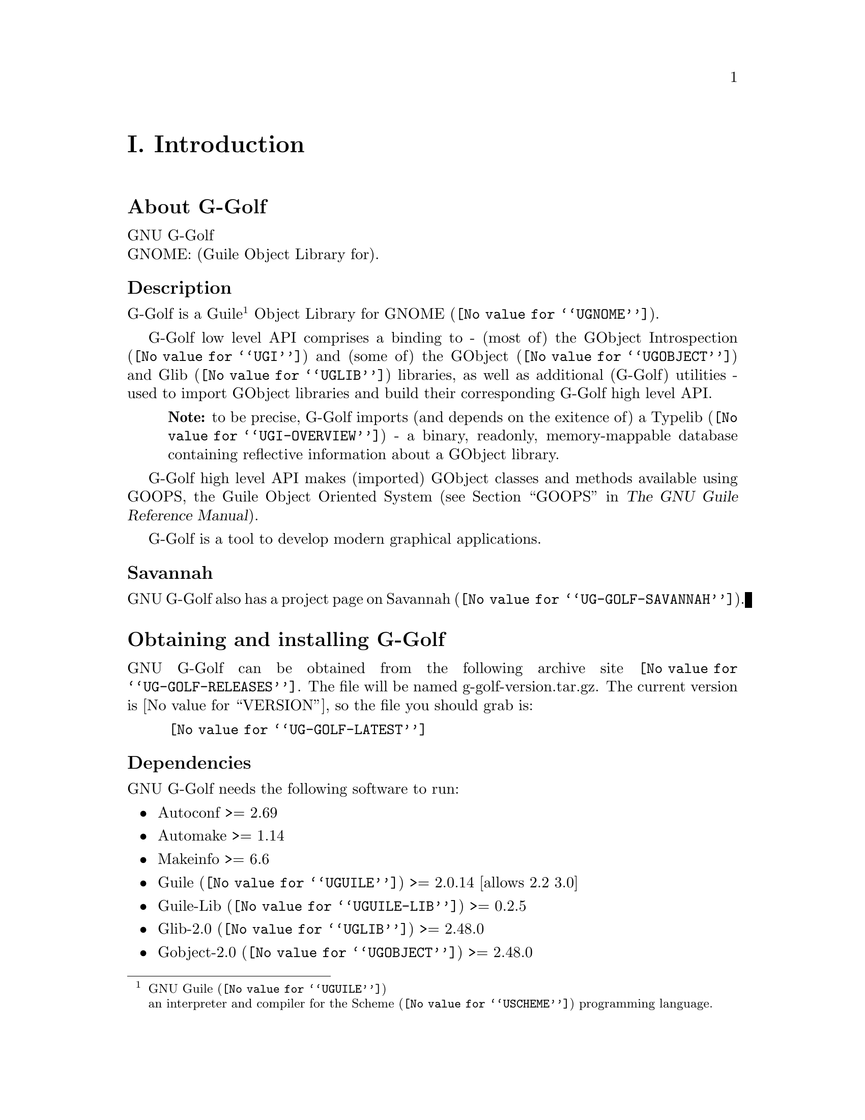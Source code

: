 @c -*-texinfo-*-
@c This is part of the GNU G-Golf Reference Manual.
@c Copyright (C) 2016 - 2020 Free Software Foundation, Inc.
@c See the file g-golf.texi for copying conditions.


@c @part I. Introduction

@node Introduction
@unnumbered I. Introduction

@menu
* About G-Golf::
@c * Description::
@c * What else::
@c * Savannah::
* Obtaining and installing G-Golf::
* Contact Information::
* Reporting Bugs::
@end menu


@node About G-Golf
@section About G-Golf

GNU G-Golf @*
GNOME: (Guile Object Library for).


@subheading Description

G-Golf is a Guile@footnote{GNU @uref{@value{UGUILE}, Guile}@*an
interpreter and compiler for the @uref{@value{USCHEME}, Scheme}
programming language.} Object Library for @uref{@value{UGNOME}, GNOME}.

G-Golf low level API comprises a binding to - (most of) the
@uref{@value{UGI}, GObject Introspection} and (some of) the
@uref{@value{UGOBJECT}, GObject} and @uref{@value{UGLIB}, Glib}
libraries, as well as additional (G-Golf) utilities - used to import
GObject libraries and build their corresponding G-Golf high level API.

@indentedblock
@strong{Note:} to be precise, G-Golf imports (and depends on the
exitence of) a @uref{@value{UGI-OVERVIEW}, Typelib} - a binary,
readonly, memory-mappable database containing reflective information
about a GObject library.
@end indentedblock

G-Golf high level API makes (imported) GObject classes and methods
available using GOOPS, the Guile Object Oriented System (@pxref{GOOPS,,,
guile, The GNU Guile Reference Manual}).

G-Golf is a tool to develop modern graphical applications.


@subheading Savannah

GNU G-Golf also has a project page on @uref{@value{UG-GOLF-SAVANNAH},
Savannah}.


@node Obtaining and installing G-Golf
@section Obtaining and installing G-Golf

GNU G-Golf can be obtained from the following archive site
@uref{@value{UG-GOLF-RELEASES}}.  The file will be named
g-golf-version.tar.gz. The current version is @value{VERSION}, so the
file you should grab is:

@tie{}@tie{}@tie{}@tie{}@uref{@value{UG-GOLF-LATEST}}


@subheading Dependencies

GNU G-Golf needs the following software to run:

@itemize @bullet

@item
Autoconf >= 2.69

@item
Automake >= 1.14

@item
Makeinfo >= 6.6

@item
@uref{@value{UGUILE}, Guile} >= 2.0.14  [allows 2.2 3.0]

@item
@uref{@value{UGUILE-LIB}, Guile-Lib} >= 0.2.5

@item
@uref{@value{UGLIB}, Glib-2.0} >= 2.48.0

@item
@uref{@value{UGOBJECT}, Gobject-2.0} >= 2.48.0

@item
@uref{@value{UGTK}, Gtk+-3.0} >= 3.24.0

The @code{gtk+-3.0} module is required because it is the module that
contains and installs @code{libgdk-3}, which G-Golf requires (as any
other GI language binding) to support @code{Gdk} (in general) and
@code{Gdk Events} (in particular).

@item 
@uref{@value{UGI}, GObject-Introspection-1.0} >= 1.48.0

@end itemize


@subheading Install from the tarball

Assuming you have satisfied the dependencies, open a terminal and
proceed with the following steps:

@example
cd <download-path>
tar zxf g-golf-@value{VERSION}.tar.gz
cd g-golf-@value{VERSION}
./configure [--prefix=/your/prefix] [--with-guile-site=yes]
make
make install
@end example

Happy @uref{@value{UG-GOLF}, G-Golf}!


@subheading Install from the source

@uref{@value{UG-GOLF}, G-Golf} uses @uref{@value{UGIT}, Git} for
revision control, hosted on @uref{@value{UG-GOLF-SAVANNAH}, Savannah},
you may browse the sources repository @uref{@value{UG-GOLF-GIT}, here}.

There are currently 2 [important] branches: @code{master} and
@code{devel}. @uref{@value{UG-GOLF}, G-Golf} stable branch is
master, developments occur on the devel branch.

So, to grab, compile and install from the source, open a terminal and:

@example
git clone git://git.savannah.gnu.org/g-golf.git
cd g-golf
./autogen.sh
./configure [--prefix=/your/prefix] [--with-guile-site=yes]
make
make install
@end example

The above steps ensure you're using @uref{@value{UG-GOLF}, G-Golf}
bleeding edge @code{stable} version. If you wish to participate to
developments, checkout the @code{devel} branch:

@example
git checkout devel
@end example

Happy @code{hacking!}


@*
@strong{Notes:}

@enumerate
@item
The @code{default} and @code{--prefix} installation locations for source
modules and compiled files (in the absence of
@code{--with-guile-site=yes}) are:

@example
$(datadir)/g-golf
$(libdir)/g-golf/guile/$(GUILE_EFFECTIVE_VERSION)/site-ccache
@end example

If you pass @code{--with-guile-site=yes}, these locations become the
Guile global site and site-ccache directories, respectively.

The configure step reports these locations as the content of the
@code{sitedir} and @code{siteccachedir} variables, respectivelly the
source modules and compiled files install locations. After installation,
you may consult these variables using pkg-config:

@example
pkg-config g-golf-1.0 --variable=sitedir
pkg-config g-golf-1.0 --variable=siteccachedir
@end example

You will need - unless you have used @code{--with-guile-site=yes}, or
unless these locations are already 'known' by Guile - to define or
augment your @code{GUILE_LOAD_PATH} and @code{GUILE_COMPILED_PATH}
environment variables with these locations, respectively (or
@code{%load-path} and @code{%load-compiled-path} at run time if you
prefer@footnote{In this case, you may as well decide to either alter
your @file{$HOME/.guile} personal file, or, if you are working in a
mult-user environmet, you may also opt for a global configuration. In
this case, the file must be named @file{init.scm} and placed it here
(evaluate the following expression in a terminal): @code{guile -c
"(display (%global-site-dir))(newline)"}.}  (See
@uref{@value{UGUILE-ENV-VARS}, Environment Variables} and
@uref{@value{UGUILE-LOAD-PATH}, Load Path} in the Guile Reference
Manual).

@item
G-Golf also installs its @code{libg-golf.*} library files, in
@code{$(libdir)}. The configure step reports its location as the content
of the @code{libdir} variable, which depends on on the content of the
@code{prefix} and @code{exec_prefix} variables (also reported). After
nstallation, you may consult these variables using pkg-config:

@example
pkg-config g-golf-1.0 --variable=prefix
pkg-config g-golf-1.0 --variable=exec_prefix
pkg-config g-golf-1.0 --variable=libdir
@end example

You will need - unless the @code{$(libdir)} location is already 'known'
by your system - to either define or augment your
@code{$LD_LIBRARY_PATH} environment variable, or alter the
@file{/etc/ld.so.conf} (or add a file in @file{/etc/ld.so.conf.d}) and
run (as root) @code{ldconfig}, so that G-Golf finds its
@code{libg-golf.*} library files@footnote{Contact your administrator
if you opt for the second solution but don't have @code{write}
priviledges on your system.}.
@c @ifhtml
@c @*@*
@c @end ifhtml

@item
To install G-Golf, you must have write permissions to the default or
@code{$(prefix)} directory and its subdirs, as well as to both Guile's
site and site-ccache directories if @code{--with-guile-site=yes} was
passed.
@ifhtml
@*@*
@end ifhtml

@item
Like for any other GNU Tool Chain compatible software, you may install
the documentation locally using @code{make install-info}, @code{make
install-html} and/or @code{make install-pdf}.
@ifhtml
@*@*
@end ifhtml

@item
Last but not least :), G-Golf comes with a @code{test-suite}, which we
recommend you to run (especially before @ref{Reporting Bugs}):

@example
make check
@end example
@end enumerate


@node Contact Information
@section Contact Information


@subheading Mailing list

G-Golf uses Guile's mailing lists:

@itemize @bullet
@item @email{guile-user@@gnu.org} is for general user help and
discussion.
@ifhtml
@*@*
@end ifhtml

@item @email{guile-devel@@gnu.org} is used to discuss most aspects
of G-Golf, including development and enhancement requests.
@end itemize

Please use @samp{G-Golf - } to preceed the subject line of G-Golf
related emails, thanks!

You can (un)subscribe to the one or both of these mailing lists by
following instructions on their respective
@uref{@value{UGUILE-LISTINFO}, list information page}.


@subheading IRC

Most of the time you can find me on irc, channel @emph{#guile},
@emph{#guix} and @emph{#scheme} on @emph{irc.freenode.net},
@emph{#clutter} and @emph{#introspection} on @emph{irc.gnome.org}, under
the nickname @emph{daviid}.



@node Reporting Bugs
@section Reporting Bugs

G-Golf uses a bug control and manipulation mailserver. You may send your
bugs report here:

@itemize @bullet
@item @email{bug-g-golf@@gnu.org}
@end itemize

You can (un)subscribe to the bugs report list by following instructions
on the @uref{@value{UG-GOLF-BUGS-LISTINFO}, list information
page}.

Further information and a list of available commands are available
@uref{@value{UDEBBUGS-SERVER-CONTROL}, here}.
